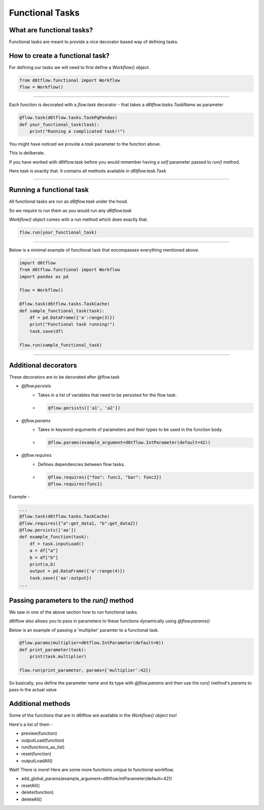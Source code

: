 Functional Tasks
==============================================

What are functional tasks?
------------------------------------------------------------

Functional tasks are meant to provide a nice decorator based way of defining tasks.

How to create a functional task?
------------------------------------------------------------

For defining our tasks we will need to first define a `Workflow()` object.

.. code-block:: python

    from d6tflow.functional import Workflow
    flow = Workflow()

^^^^^^^^^^^^^^^^^^^^^^^^^^^^^^^^^^^^^^^^^^^^^^^^




Each function is decorated with a `flow.task` decorator - that
takes a `d6tflow.tasks.TaskName` as parameter


.. code-block:: python

    @flow.task(d6tflow.tasks.TaskPqPandas)
    def your_functional_task(task):
        print("Running a complicated task!!")



You might have noticed we provide a `task` parameter to the function above.

This is deliberate. 

If you have worked with d6tflow.task before you would remember having a `self` parameter passed to `run()` method.

Here `task` is exactly that. It contains all methods available in `d6tflow.task.Task` 


^^^^^^^^^^^^^^^^^^^^^^^^^^^^^^^^^^^^^^^^^^^^^^^^

Running a functional task
------------------------------------------------------------

All functional tasks are run as `d6tflow.task` under the hood.

So we require to run them as you would run any `d6tflow.task`

`Workflow()` object comes with a run method which does exactly that.

.. code-block:: python
    
    flow.run(your_functional_task)

    
^^^^^^^^^^^^^^^^^^^^^^^^^^^^^^^^^^^^^^^^^^^^^^^^

Below is a minimal example of functional task that encompasses everything mentioned above.

.. code-block:: python

    import d6tflow
    from d6tflow.functional import Workflow
    import pandas as pd

    flow = Workflow()

    @flow.task(d6tflow.tasks.TaskCache)
    def sample_functional_task(task):
        df = pd.DataFrame({'a':range(3)})
        print("Functional task running!")
        task.save(df)

    flow.run(sample_functional_task)

^^^^^^^^^^^^^^^^^^^^^^^^^^^^^^^^^^^^^^^^^^^^^^^^

Additional decorators
------------------------------------------------------------

These decorators are to be decorated after @flow.task

* `@flow.persists`
    *  Takes in a list of variables that need to be persisted for the flow task.

    *   .. code-block:: python

            @flow.persists(['a1', 'a2'])

* `@flow.params`
    *  Takes in keyword-arguments of parameters and their types to be used in the function body.

    *   .. code-block:: python

            @flow.params(example_argument=d6tflow.IntParameter(default=42))

* `@flow.requires`
    * Defines dependencies between flow tasks. 

    *    .. code-block:: python

            @flow.requires({"foo": func1, "bar": func2})
            @flow.requires(func1)

Example - 

.. code-block:: python
    
    ...
    @flow.task(d6tflow.tasks.TaskCache)
    @flow.requires({"a":get_data1, "b":get_data2})
    @flow.persists(['aa'])
    def example_function(task):
        df = task.inputLoad()
        a = df["a"]
        b = df["b"]
        print(a,b)
        output = pd.DataFrame({'a':range(4)})
        task.save({'aa':output})
    ...

Passing parameters to the `run()` method
------------------------------------------------------------

We saw in one of the above section how to run functional tasks.

d6tflow also allows you to pass in parameters to these functions dynamically using `@flow.params()`

Below is an example of passing a 'multiplier' paramter to a functional task.

.. code-block:: python

    @flow.params(multiplier=d6tflow.IntParameter(default=0))
    def print_parameter(task):
        print(task.multiplier)
    
    flow.run(print_parameter, params={'multiplier':42})

So basically, you define the parameter name and its type with `@flow.params`
and then use the `run()` method's `params` to pass in the actual value

Additional methods
------------------------------------------------------------

Some of the functions that are in d6tflow are available in the `Workflow()` object too!

Here's a list of them -

* preview(function)
* outputLoad(function)
* run(functions_as_list)
* reset(function)
* outputLoadAll()

Wait! There is more! Here are some more functions unique to functional workflow.

* add_global_params(example_argument=d6tflow.IntParameter(default=42))
* resetAll()
* delete(function)
* deleteAll()



